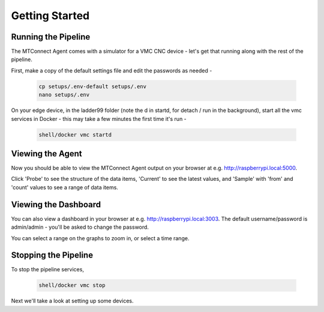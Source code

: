 *******************
Getting Started
*******************

Running the Pipeline
=====================

The MTConnect Agent comes with a simulator for a VMC CNC device - let's get that running along with the rest of the pipeline. 

First, make a copy of the default settings file and edit the passwords as needed -

   .. code:: console

      cp setups/.env-default setups/.env
      nano setups/.env

On your edge device, in the ladder99 folder (note the d in startd, for detach / run in the background), start all the vmc services in Docker - this may take a few minutes the first time it's run -

   .. code:: console

      shell/docker vmc startd


Viewing the Agent
=====================

Now you should be able to view the MTConnect Agent output on your browser at e.g. http://raspberrypi.local:5000.

.. image:: _images/agent.jpg

Click 'Probe' to see the structure of the data items, 'Current' to see the latest values, and 'Sample' with 'from' and 'count' values to see a range of data items.


Viewing the Dashboard
=====================

You can also view a dashboard in your browser at e.g. http://raspberrypi.local:3003. The default username/password is admin/admin - you'll be asked to change the password. 

.. or did we specify the pw in the .env file?

.. image:: _images/grafana-vmc.jpg

You can select a range on the graphs to zoom in, or select a time range.


Stopping the Pipeline
=====================

To stop the pipeline services, 

   .. code:: console

      shell/docker vmc stop


Next we'll take a look at setting up some devices.
